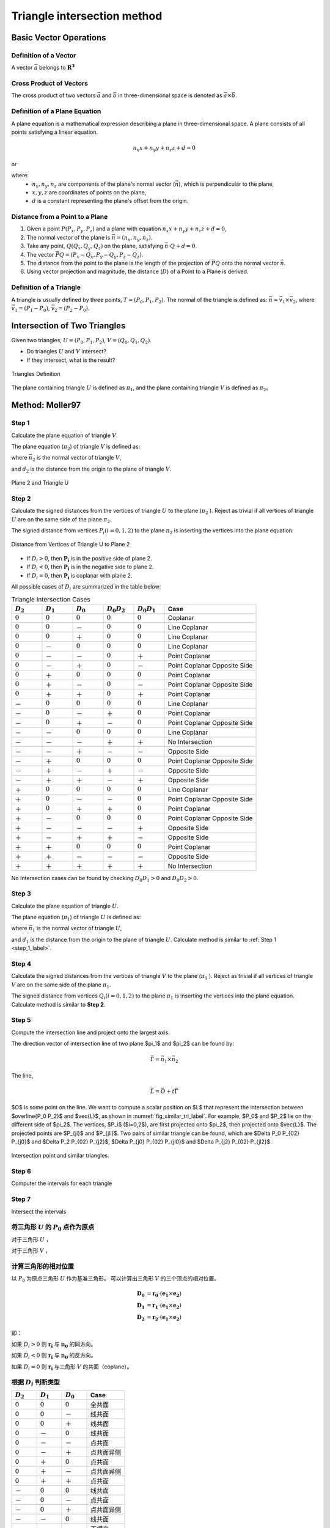 Triangle intersection method
==============================

Basic Vector Operations
--------------------------

Definition of a Vector
++++++++++++++++++++++++

A vector :math:`\vec{a}` belongs to :math:`\mathbf{R^3}`

.. math::
   :label: vector_define

   \vec{a} = (a_0, a_1, a_2)

Cross Product of Vectors
++++++++++++++++++++++++
The cross product of two vectors :math:`\vec{a}` and :math:`\vec{b}` 
in three-dimensional space is denoted as :math:`\vec{a} \times \vec{b}`.

.. math::
   :label: cross_product1

   \vec{a} \times \vec{b} = 
   \begin{vmatrix} 
   \vec{i} & \vec{j} & \vec{k}  \\
   a_{0} & a_{1} & a_{2}  \\
   b_{0} & b_{1} & b_{2}  \\
   \end{vmatrix} 

.. math::
   :label: cross_product2

   \vec{a} \times \vec{b} = 
   \begin{vmatrix} 
   a_{1} & a_{2} \\
   b_{1} & b_{2} \\
   \end{vmatrix} 
   \vec{i}
   -
   \begin{vmatrix} 
   a_{0} & a_{2} \\
   b_{0} & b_{2} \\
   \end{vmatrix}
   \vec{j}
   +
   \begin{vmatrix} 
   a_{0} & a_{1} \\
   b_{0} & b_{1} \\
   \end{vmatrix}
   \vec{j}

.. math::
   :label: cross_product3

   \vec{a} \times \vec{b} = 
   (a_1b_2-b_1a_2)
   \vec{i}
   -
   (a_0b_2-b_0a_2)
   \vec{j}
   +
   (a_0b_1-b_0a_1)
   \vec{j}

Definition of a Plane Equation
++++++++++++++++++++++++++++++++

A plane equation is a mathematical expression describing a plane 
in three-dimensional space. 
A plane consists of all points satisfying a linear equation. 

.. math::
   n_x x + n_y y + n_z z + d = 0

or 

.. math::
   :label: plane_eq

   \vec{n} \cdot \vec{x} + d = 0

where:
  - :math:`n_x, n_y, n_z` are components of the plane's normal vector (:math:`\vec{n}`), 
    which is perpendicular to the plane,
  - :math:`x, y, z` are coordinates of points on the plane,
  - :math:`d` is a constant representing the plane's offset from the origin.



Distance from a Point to a Plane
+++++++++++++++++++++++++++++++++

1. Given a point :math:`P(P_x, P_y, P_z)` and 
   a plane with equation :math:`n_x x + n_y y + n_z z + d = 0`, 
2. The normal vector of the plane is :math:`\vec{n} = (n_x, n_y, n_z)`.
3. Take any point, :math:`Q(Q_x, Q_y, Q_z)` on the plane, 
   satisfying :math:`\vec{n} \cdot Q + d = 0`.
4. The vector :math:`\vec{PQ} = (P_x - Q_x, P_y - Q_y, P_z - Q_z)`.
5. The distance from the point to the plane 
   is the length of the projection of :math:`\vec{PQ}` 
   onto the normal vector :math:`\vec{n}`.
6. Using vector projection and magnitude, 
   the distance (:math:`D`) of a Point to a Plane is derived.

.. math::
   :label: distance_point_plane

   D = \frac{\vec{PQ} \cdot \vec{n} }{ \| \vec{n} \| }

Definition of a Triangle
++++++++++++++++++++++++
A triangle is usually defined by three points, :math:`T=(P_0, P_1, P_2)`. 
The normal of the triangle is defined as: 
:math:`\vec{n}= \vec{v_1} \times \vec{v_2}`, 
where :math:`\vec{v_1} = (P_1 - P_0)`, :math:`\vec{v_2} = (P_2 - P_0)`.


Intersection of Two Triangles
------------------------------
Given two triangles, :math:`U=(P_0, P_1, P_2)`, :math:`V=(Q_0, Q_1, Q_2)`. 

- Do triangles :math:`U` and :math:`V` intersect?
- If they intersect, what is the result?
   
.. raw:: html
   :file: fig/fig1_tt_define.div

.. figure:: fig/0.svg
   :align: center

   Triangles Definition

The plane containing triangle :math:`U` is defined as :math:`\pi_1`, 
and the plane containing triangle :math:`V` is defined as :math:`\pi_2`。

Method: Moller97
----------------------

.. _step_1_label:

Step 1
+++++++++++++++++++++++++++++ 

Calculate the plane equation of triangle :math:`V`. 

The plane equation (:math:`\pi_2`) of triangle :math:`V` is defined as:

.. math::
   :label: plane_v

   \vec{n_2} \cdot \vec{x} + d_2 = 0

where :math:`\vec{n_2}` is the normal vector of triangle :math:`V`,

.. math::
   :label: n2

   \vec{n_2} = (Q_1 - Q_0) \times (Q_2 - Q_0)

and :math:`d_2` is the distance from the origin to the plane of triangle :math:`V`.

.. math::
   :label: d2

   d_2 = - \vec{n_2} \cdot Q_0


.. raw:: html
   :file: fig/fig2_t1_plane2.div

.. figure:: fig/0.svg
   :align: center

   Plane 2 and Triangle U


Step 2
+++++++++++++++++++++++++++++
Calculate the signed distances from the vertices of triangle :math:`U` 
to the plane (:math:`\pi_2` ). Reject as trivial if all vertices of triangle :math:`U`
are on the same side of the plane :math:`\pi_2`.

The signed distance from vertices :math:`P_i (i=0,1,2)` to the plane :math:`\pi_2`
is inserting the vertices into the plane equation:

.. math::
   :label: d_u

   D_i = \vec{n_2} \cdot P_i + d_2 \quad i=0,1,2

.. raw:: html
   :file: fig/fig3_t1_plane2_distance.div


.. _fig_distance:
.. figure:: fig/0.svg
   :align: center

   Distance from Vertices of Triangle U to Plane 2


- If :math:`D_i > 0`, then :math:`\mathbf{P_i}` is in the positive side of plane 2.

- If :math:`D_i < 0`, then :math:`\mathbf{P_i}` is in the negative side to plane 2.

- If :math:`D_i = 0`, then :math:`\mathbf{P_i}` is coplanar with plane 2.

All possible cases of :math:`D_i` are summarized in the table below:

.. csv-table:: Triangle Intersection Cases
   :header: ":math:`D_2`", ":math:`D_1`", ":math:`D_0`", ":math:`D_0 D_2`", ":math:`D_0 D_1`","Case"
   :widths: 10, 10, 10, 10,10, 30

   :math:`0`, :math:`0`, :math:`0`,:math:`0`, :math:`0`,Coplanar
   :math:`0`, :math:`0`, －, :math:`0`, :math:`0`, Line Coplanar
   :math:`0`, :math:`0`, ＋, :math:`0`, :math:`0`, Line Coplanar
   :math:`0`, －, :math:`0`, :math:`0`, :math:`0`, Line Coplanar
   :math:`0`, －, －,:math:`0`, ＋,  Point Coplanar
   :math:`0`, －, ＋,:math:`0`, －,  Point Coplanar Opposite Side
   :math:`0`, ＋, :math:`0`, :math:`0`, :math:`0`, Point Coplanar
   :math:`0`, ＋, －,:math:`0`, －, Point Coplanar Opposite Side
   :math:`0`, ＋, ＋,:math:`0`, ＋, Point Coplanar
   －, :math:`0`, :math:`0`, :math:`0`, :math:`0`,Line Coplanar
   －, :math:`0`, －, ＋, :math:`0`,Point Coplanar
   －, :math:`0`, ＋, －, :math:`0`,Point Coplanar Opposite Side
   －, －, :math:`0`, :math:`0`, :math:`0`,Line Coplanar
   －, －, －,＋, ＋, No Intersection
   －, －, ＋,－, －, Opposite Side
   －, ＋, :math:`0`,:math:`0`, :math:`0`,Point Coplanar Opposite Side
   －, ＋, －, ＋, －, Opposite Side
   －, ＋, ＋, －, ＋, Opposite Side
   ＋, :math:`0`, :math:`0`, :math:`0`, :math:`0`,Line Coplanar
   ＋, :math:`0`, －, －,  :math:`0`,Point Coplanar Opposite Side
   ＋, :math:`0`, ＋, ＋, :math:`0`,Point Coplanar
   ＋, －, :math:`0`, :math:`0`, :math:`0`,Point Coplanar Opposite Side
   ＋, －, －, －, ＋, Opposite Side
   ＋, －, ＋, ＋, －, Opposite Side
   ＋, ＋, :math:`0`, :math:`0`, :math:`0`, Point Coplanar
   ＋, ＋, －, －, －, Opposite Side
   ＋, ＋, ＋, ＋, ＋, No Intersection


No Intersection cases can be found 
by checking :math:`D_0 D_1 > 0` and :math:`D_0 D_2 > 0`.

Step 3
+++++++++++++++++++++++++++++ 

Calculate the plane equation of triangle :math:`U`. 

The plane equation (:math:`\pi_1`) of triangle :math:`U` is defined as:

.. math::
   :label: plane_u

   \vec{n_1} \cdot \vec{x} + d_1 = 0

where :math:`\vec{n_1}` is the normal vector of triangle :math:`U`,

.. math::
   :label: n1

   \vec{n_1} = (P_1 - P_0) \times (P_2 - P_0)

and :math:`d_1` is the distance from the origin to the plane of triangle :math:`U`.
Calculate method is similar to :ref:`Step 1 <step_1_label>`.


Step 4
+++++++++++++++++++++++++++++
Calculate the signed distances from the vertices of triangle :math:`V`
to the plane (:math:`\pi_1` ). Reject as trivial if all vertices of triangle :math:`V`
are on the same side of the plane :math:`\pi_1`.

The signed distance from vertices :math:`Q_i (i=0,1,2)` to the plane :math:`\pi_1`
is inserting the vertices into the plane equation. Calculate method is similar to **Step 2**.

Step 5
+++++++++++++++++++++++++++++
Compute the intersection line and project onto the largest axis.

The direction vector of intersection line of two plane $\pi_1$ and $\pi_2$ can be found by:

.. math::
   
   \vec{\Gamma} = \vec{n_1} \times  \vec{n_2}

The line, 

.. math::
   
   \vec{L} = \vec{O} + t \vec{\Gamma}

$O$ is some point on the line. We want to compute a scalar position on $L$ that represent
the intersection between $\overline{P_0 P_2}$ and $\vec{L}$, as shown in :numref:`fig_similar_tri_label`. 
For example, $P_0$ and $P_2$ lie on the different side of $\pi_2$. The vertices, $P_i$ ($i=0,2$), are first projected
onto $\pi_2$, then projected onto $\vec{L}$. The projected points are $P_{ji}$ and $P_{jli}$.
Two pairs of similar triangle can be found, which are $\Delta P_0 P_{02} P_{j0}$ and $\Delta P_2 P_{02} P_{j2}$, 
$\Delta P_{j0} P_{02} P_{jl0}$ and $\Delta P_{j2} P_{02} P_{jl2}$.

.. raw:: html
   :file: fig/fig3_t1_plane2_similar.div

.. _fig_similar_tri_label:

.. figure:: fig/0.svg
   :align: center

   Intersection point and similar triangles.



Step 6
++++++++++++++++++++++++
Computer the intervals for each triangle



Step 7
++++++++++++++++++++++++
Intersect the intervals



将三角形 :math:`U` 的 :math:`P_0` 点作为原点
++++++++++++++++++++++++++++++++++++++++++++
对于三角形 :math:`U` ，

.. math::
   :label: minus_u

   \mathbf{e_1} &= P_1 - P_0 \\
   \mathbf{e_2} &= P_2 - P_0

对于三角形 :math:`V` ，

.. math::
   :label: minus_v

   \mathbf{r_0} &= Q_0 - P_0 \\
   \mathbf{r_1} &= Q_1 - P_0 \\
   \mathbf{r_2} &= Q_2 - P_0


计算三角形的相对位置
++++++++++++++++++++++

以 :math:`P_0` 为原点三角形 :math:`U` 作为基准三角形。
可以计算出三角形 :math:`V` 的三个顶点的相对位置。

.. math::

   \mathbf{D_0} &= \mathbf{r_0} \cdot (\mathbf{e_1} \times \mathbf{e_2}) \\
   \mathbf{D_1} &= \mathbf{r_1} \cdot (\mathbf{e_1} \times \mathbf{e_2}) \\
   \mathbf{D_2} &= \mathbf{r_2} \cdot (\mathbf{e_1} \times \mathbf{e_2})

即：

.. math::
   :label: d_vg

   D_i = \mathbf{r_i} \cdot (\mathbf{e_1} \times \mathbf{e_2}) 
                = \mathbf{r_i} \cdot \mathbf{n_0} \quad i=0,1,2

如果 :math:`D_i>0` 则 :math:`\mathbf{r_i}` 与 :math:`\mathbf{n_0}` 的同方向。

如果 :math:`D_i<0` 则 :math:`\mathbf{r_i}` 与 :math:`\mathbf{n_0}` 的反方向。

如果 :math:`D_i=0` 则 :math:`\mathbf{r_i}` 与三角形 :math:`V` 的共面（coplane）。


根据 :math:`D_i` 判断类型
+++++++++++++++++++++++++

.. table::
   :widths: 20 20 20 30

   ============  ===========  =========== ==================
   :math:`D_2`   :math:`D_1`  :math:`D_0`    Case
   ============  ===========  =========== ==================
   0             0            0           全共面
   0             0            －           线共面
   0             0            ＋           线共面
   0             －            0           线共面
   0             －            －           点共面
   0             －            ＋           点共面异侧
   0             ＋            0           点共面
   0             ＋            －           点共面异侧
   0             ＋            ＋           点共面
   －             0            0           线共面
   －             0            －           点共面
   －             0            ＋           点共面异侧
   －             －            0           线共面
   －             －            －           不相交
   －             －            ＋           异侧
   －             ＋            0           点共面异侧
   －             ＋            －           异侧
   －             ＋            ＋           异侧
   ＋             0            0           线共面
   ＋             0            －           点共面异侧
   ＋             0            ＋           点共面
   ＋             －            0           点共面异侧
   ＋             －            －           异侧
   ＋             －            ＋           异侧
   ＋             ＋            0           点共面
   ＋             ＋            －           异侧
   ＋             ＋            ＋           不相交
   ============  ===========  =========== ==================

通过对 :math:`D_i` 类型的判断，可以得到6种类型：

- 不相交
- 全共面
- 线共面
- 点共面
- 点共面异侧
- 异侧

三角形与平面得到交点
+++++++++++++++++++++++++

以三角形 :math:`U` 作为基准三角形，则线共面、点共面异侧和异侧这三种情况下，三角形 :math:`V` 在三角形 :math:`U` 所在的平面有两个交点，形成一个线段。

一般的，这两交点可以记做 :math:`\mathbf{t_0}` 和 :math:`\mathbf{t_1}`

:math:`\mathbf{t_0}` 在 :math:`\mathbf{r_0}` 和 :math:`\mathbf{r_1}` 的连线上， 所以

.. math::
   :label: t0

   \mathbf{t_0} = \beta \mathbf{r_0} + (1 - \beta) \mathbf{r_1}


同时，:math:`\mathbf{t_0}` 与 :math:`\mathbf{e_1} \times \mathbf{e_2}` 垂直， 所以

.. math::
   :label: t0_n

   \mathbf{t_0} \cdot (\mathbf{e_1} \times \mathbf{e_2}) = 0

所以，

.. math::
   :label: t0n0

   (\beta \mathbf{r_0} + (1 - \beta) \mathbf{r_1}) \cdot (\mathbf{e_1} \times \mathbf{e_2}) & = 0 \\
   (\beta \mathbf{r_0} + (1 - \beta) \mathbf{r_1}) \cdot \mathbf{n_0} & = 0 \\
   (\beta \mathbf{r_0} \cdot \mathbf{n_0} + (1 - \beta) \mathbf{r_1} \cdot \mathbf{n_0} & = 0 \\
   \beta D_0 + (1 - \beta) D_1 & = 0 \\
   \beta D_0 + D_1 - \beta D_1 & = 0  \\
   \beta (D_1 - D_0) & = D_0  \\
   \beta & = \frac{D_0}{D_1 - D_0} 

同理，可得 :math:`\mathbf{t_1}`


交点与基三角形的关系
+++++++++++++++++++++++++

对于 :math:`\mathbf{t_0}` 或 :math:`\mathbf{t_1}`，与 :math:`\mathbf{e_0}` 和 :math:`\mathbf{e_1}` 叉乘关系可以表示其交点的相对位置。

以 :math:`\mathbf{t_0}` 为例，:math:`(\mathbf{t_0} \times \mathbf{e_0}) \cdot \mathbf{n_0}` 可能大于，等于和小于0，三种情况。
:math:`(\mathbf{t_0} \times \mathbf{e_1}) \cdot \mathbf{n_0}` 可能大于，等于和小于0，也是三种情况。组合有9种情况，分别表示为

.. table:: 交点与基三角形两边的关系
   :widths: 20 20 30

   ==================================== ===================================== =======
   :math:`(\mathbf{t_0}, \mathbf{e_0})` :math:`(\mathbf{t_0}, \mathbf{e_1})`   序号
   ==================================== ===================================== =======
   0                                     0                                     0
   －                                    0                                     1
   －                                    －                                    2
   0                                     －                                    3
   ＋                                    －                                    4
   ＋                                     0                                    5
   ＋                                    ＋                                    6
   0                                     ＋                                    7
   －                                    ＋                                    8
   ==================================== ===================================== =======


.. figure:: ./fig2_tt.png

    交点位置的序号.


交线与基三角形的关系
+++++++++++++++++++++++++

对于 :math:`\mathbf{t_0}` 或 :math:`\mathbf{t_1}`，与 :math:`\mathbf{e_0}` 和 :math:`\mathbf{e_1}` 叉乘关系可以表示其交点的相对位置。 两个交点组成一个线段，线段存在81种可能的组合。


.. table:: 
   :widths: 10 10 10 10 10 10 10 10 10 10

   ====== ====== ====== ====== ===== ===== ====== ======== ===== =====
    交点                             t1
   ------ ------------------------------------------------------------
     t0     0      1      2      3     4     5      6      7     8
   ====== ====== ====== ====== ===== ===== ====== ======== ===== =====
    0     0      a1     a1     a1    4     4      4        4     4
    1            a0a1   a0a1   a0a1  a0a1  a0     a0       a0    a0      
    2                   a0a1   a0a1  a0a1  a0b1   a0c0b0b1 a0b0  a0b0
    3                          a0a1  a0    a0     a0       a0    a0b0
    4                                no    no     no       no    a0a1                 
    5                                      no     no       no    no
    6                                             no       no    no
    7                                                      no    no
    8                                                            no
   ====== ====== ====== ====== ===== ===== ====== ======== ===== =====


a0=C(e0->t0, e0->e1)
a1=C(e0->t1, e0->e1)

b0=C(t0->e0, t0->t1)
b1=C(t0->e1, t0->t1)

c0=C(t0->0, t0->t1)




0 不可能发生


1 共线，叉乘 :math:`(\mathbf{t_1} - \mathbf{e_0})` 和 :math:`(\mathbf{e_1} - \mathbf{e_0})` 


- 如果为+，返回 线接触，2点，:math:`\mathbf{t_0}`，:math:`\mathbf{e_0}`
- 如果为-，返回 线接触，2点，:math:`\mathbf{t_0}`，:math:`\mathbf{t_1}`
- 如果为0，返回 线接触，2点，:math:`\mathbf{t_0}`，:math:`\mathbf{t_1}`


2 叉乘， :math:`(\mathbf{t_1} - \mathbf{e_0})` 和 :math:`(\mathbf{e_1} - \mathbf{e_0})`


- 如果为+，返回 相交，2点，:math:`\mathbf{t_0}`，:math:`\mathbf{c_0}`，需要新算。
- 如果为-，返回 相交，2点，:math:`\mathbf{t_0}`，:math:`\mathbf{t_1}`
- 如果为0，返回 点接触，2点，:math:`\mathbf{t_0}`，:math:`\mathbf{t_1}`


3 共线，叉乘， :math:`(\mathbf{t_1} - \mathbf{e_0})` 和 :math:`(\mathbf{e_1} - \mathbf{e_0})`


- 如果为+，返回 相交，2点，:math:`\mathbf{t_0}`，:math:`\mathbf{e_1}`
- 如果为-，返回 相交，2点，:math:`\mathbf{t_0}`，:math:`\mathbf{t_1}`
- 如果为0，返回 点接触，2点，:math:`\mathbf{t_0}`，:math:`\mathbf{t_1}`


4 点接触，返回 点接触，1点，:math:`\mathbf{t_0}`


5 1-1 共线，叉乘 :math:`(\mathbf{t_1} - \mathbf{e_0})` 和 :math:`(\mathbf{e_1} - \mathbf{e_0})`； 叉乘 :math:`(\mathbf{t_0} - \mathbf{e_0})` 和 :math:`(\mathbf{e_1} - \mathbf{e_0})`


- 新计算交点 t0->t1 , e0->e1


6 叉乘 :math:`(\mathbf{t_1} - \mathbf{e_0})` 和 :math:`(\mathbf{e_1} - \mathbf{e_0})`； 叉乘 :math:`(\mathbf{t_0} - \mathbf{e_0})` 和 :math:`(\mathbf{e_1} - \mathbf{e_0})`


- 新计算交点 t0->t1 与 e0->e1
- 新计算交点 t0->t1 与 e1


7 共线，叉乘， :math:`(\mathbf{t_1} - \mathbf{e_0})` 和 :math:`(\mathbf{e_1} - \mathbf{e_0})`


8 C(e0->t1,e0->e1)，C(e0->t2,e0->e1)

9 C(e0->t0,e0->e1)，C(t0->e1,t0->t1)

10 C(e0->t0,e0->e1)，C(t0->e1,t0->t1)，C(t0->e0,t0->t1)

11 C(e0->t0,e0->e1)，C(t0->e0,t0->t1)








定义 ED(t) = :math:`(\mathbf{e_0} - \mathbf{t}) \times (\mathbf{e_1} - \mathbf{t})` 与 :math:`\mathbf{e_0} \times \mathbf{e_1}` 同向

b :math:`(\mathbf{e_0} - \mathbf{t_1}) \times (\mathbf{e_1} - \mathbf{t_1})` 与  :math:`\mathbf{e_0} \times \mathbf{e_1}`
同向则相交，共线，两点


c 点点接触，:math:`\mathbf{t_0}` 

b11 ED(t0) ED(t1)

e12-4 ED(t0)

b15 ED(t0)

f16 
 ED(t0) ED(t1) 
 +      +      intersect t0->cal0
 +      -      intersect t0->cal2
 +      0      intersect t0->cal0
 -      +      intersect cal2->cal0
 -      -      no
 -      0      no
 0      +      intersect t0->cal0
 0      -      pointouch t0
 0      0      linetouch e1->e0

 f17 
 ED(t0) ED(t1) 
 +      +      intersect t0->t1
 +      -      intersect t0->cal2
 +      0      intersect t0->t1
 -      +      intersect cal2->t1
 -      -      no
 -      0      pointouch t1
 0      +      intersect t0->t1
 0      -      pointouch t0
 0      0      linetouch t0->t1

f26 
 ED(t0) ED(t1) 
 +      +      intersect t0->t1
 +      -      intersect t0->cal2
 +      0      intersect t0->t1
 -      +      intersect cal2->t1
 -      -      no
 -      0      pointouch t1
 0      +      intersect t0->t1
 0      -      pointouch t0
 0      0      linetouch t0->t1






2 - 7
- j1 :math:`\mathbf{t_0}` 或 :math:`\mathbf{t_1}` 在 :math:`\mathbf{e_0}` 或 :math:`\mathbf{e_1}` 上，判断内外。
- j2 :math:`\mathbf{t_0}` 和 :math:`\mathbf{t_1}` 连线是否与 :math:`\mathbf{e_0}` 或 :math:`\mathbf{e_1}` 相交。
- j3 :math:`\mathbf{t_0}` 和 :math:`\mathbf{t_1}` 连线是否与 :math:`\mathbf{e_0}` 和 :math:`\mathbf{e_1}` 连线相交。



- no 不相交
- a 不可能发生；
- b 共线；
- c 有一个点相交，这个点已经知道了；
- d 还需要 点 与:math:`\mathbf{e_0}` :math:`\mathbf{e_1}` 连线的关系
- e 点在线上，还需要 点 与 :math:`\mathbf{e_0}` 或 :math:`\mathbf{e_1}` 的关系 
- f 还需要更多的判断
- g 还需要一个点线判断 和 :math:`\mathbf{e_0}` :math:`\mathbf{e_1}` 连线的关系
